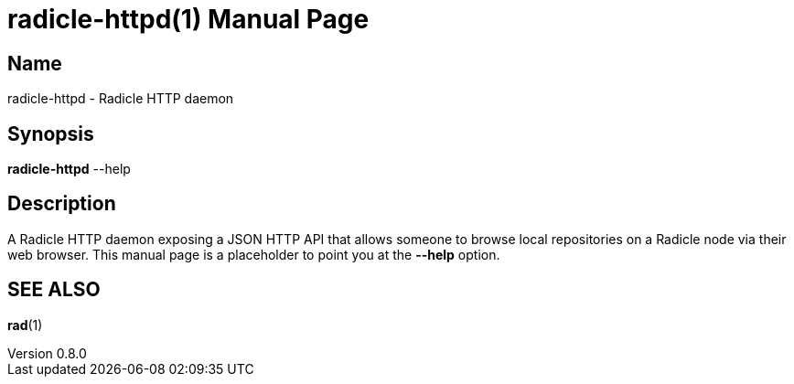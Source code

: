 = radicle-httpd(1)
The Radicle Team <team@radicle.xyz>
:doctype: manpage
:revnumber: 0.8.0
:revdate: 2023-10-12
:mansource: rad {revnumber}
:manmanual: Radicle CLI Manual

== Name

radicle-httpd - Radicle HTTP daemon

== Synopsis

*radicle-httpd* --help

== Description

A Radicle HTTP daemon exposing a JSON HTTP API that allows someone to browse local
repositories on a Radicle node via their web browser. This manual page is a
placeholder to point you at the *--help* option.

== SEE ALSO ==

*rad*(1)
